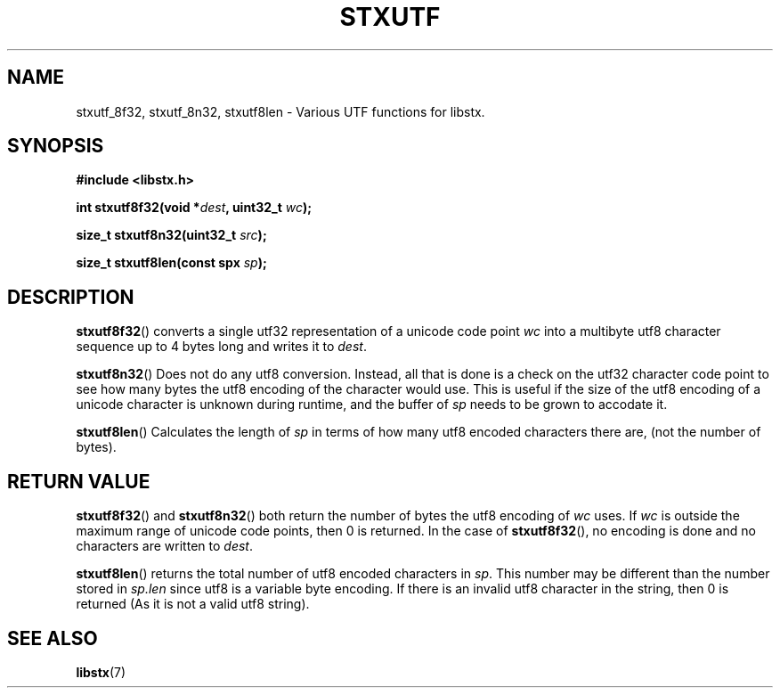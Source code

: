 .TH STXUTF 3 libstx
.SH NAME
stxutf_8f32, stxutf_8n32, stxutf8len - Various UTF functions for libstx.
.SH SYNOPSIS
.B #include <libstx.h>

.B int stxutf8f32(void *\fIdest\fP, uint32_t \fIwc\fP);

.B size_t stxutf8n32(uint32_t \fIsrc\fP);

.B size_t stxutf8len(const spx \fIsp\fP);
.SH DESCRIPTION
.BR stxutf8f32 ()
converts a single utf32 representation of a unicode code point 
.I wc
into a multibyte utf8 character sequence up to 4 bytes long and writes it to
.IR dest .
.P
.BR stxutf8n32 ()
Does not do any utf8 conversion. Instead, all that is done is a check on the
utf32 character code point to see how many bytes the utf8 encoding of the
character would use. This is useful if the size of the utf8 encoding of a
unicode character is unknown during runtime, and the buffer of
.I sp
needs to be grown to accodate it.
.P
.BR stxutf8len ()
Calculates the length of
.I sp
in terms of how many utf8 encoded characters there are, (not the number of
bytes).
.SH RETURN VALUE
.BR stxutf8f32 ()
and
.BR stxutf8n32 ()
both return the number of bytes the utf8 encoding of 
.I wc
uses. If
.I wc
is outside the maximum range of unicode code points, then 0 is returned. In the
case of
.BR stxutf8f32 (),
no encoding is done and no characters are written to
.IR dest .
.P
.BR stxutf8len ()
returns the total number of utf8 encoded characters in
.IR sp .
This number may be different than the number stored in
.I sp.len
since utf8 is a variable byte encoding. If there is an invalid utf8 character in
the string, then 0 is returned (As it is not a valid utf8 string).
.SH SEE ALSO
.BR libstx (7)

